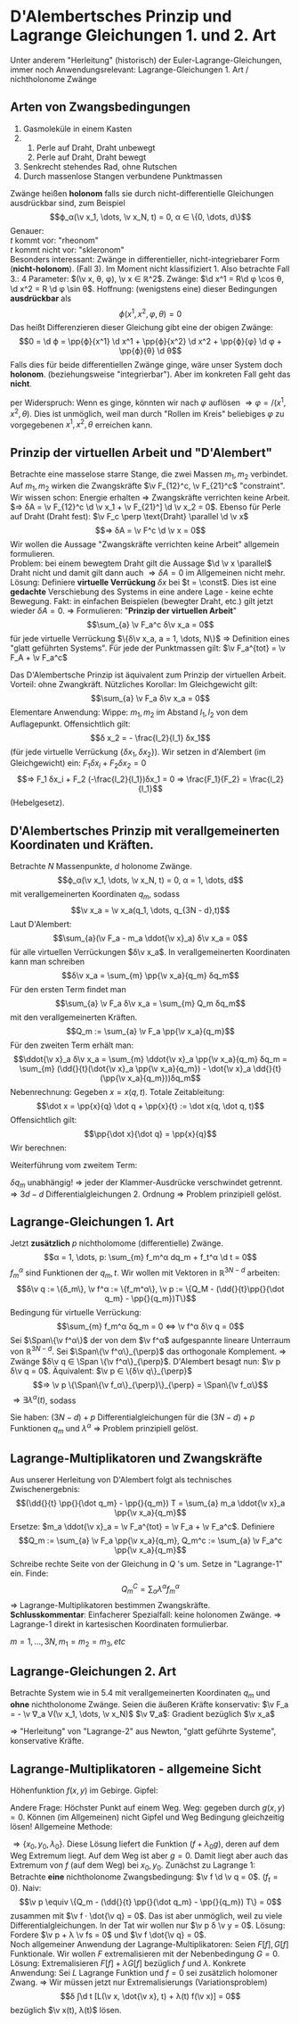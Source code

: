 * D'Alembertsches Prinzip und Lagrange Gleichungen 1. und 2. Art
  Unter anderem "Herleitung" (historisch) der Euler-Lagrange-Gleichungen, immer noch Anwendungsrelevant: Lagrange-Gleichungen 1. Art / nichtholonome Zwänge
** Arten von Zwangsbedingungen
   1. Gasmoleküle in einem Kasten
   2.
	  1. Perle auf Draht, Draht unbewegt
	  2. Perle auf Draht, Draht bewegt
   3. Senkrecht stehendes Rad, ohne Rutschen
   4. Durch massenlose Stangen verbundene Punktmassen
   Zwänge heißen *holonom* falls sie durch nicht-differentielle Gleichungen ausdrückbar sind, zum Beispiel
   \[ϕ_α(\v x_1, \dots, \v x_N, t) = 0, α ∈ \{0, \dots, d\}\]
   Genauer: \\
   $t$ kommt vor: "rheonom" \\
   $t$ kommt nicht vor: "skleronom" \\
   Besonders interessant: Zwänge in differentieller, nicht-integriebarer Form (*nicht-holonom*). (Fall 3).
   Im Moment nicht klassifiziert 1. Also betrachte Fall 3.:
   4 Parameter: $(\v x, θ, φ), \v x ∈ ℝ^2$. Zwänge: $\d x^1 = R\d φ \cos θ, \d x^2 = R \d φ \sin θ$. Hoffnung: (wenigstens eine) dieser Bedingungen *ausdrückbar* als
   \[ϕ(x^1, x^2, φ, θ) = 0\]
   Das heißt Differenzieren dieser Gleichung gibt eine der obigen Zwänge:
   \[0 = \d ϕ = \pp{ϕ}{x^1} \d x^1 + \pp{ϕ}{x^2} \d x^2 + \pp{ϕ}{φ} \d φ + \pp{ϕ}{θ} \d θ\]
   Falls dies für beide differentiellen Zwänge ginge, wäre unser System doch *holonom*. (beziehungsweise "integrierbar").
   Aber im konkreten Fall geht das *nicht*.
   #+begin_proof latex
   per Widerspruch: Wenn es ginge, könnten wir nach $φ$ auflösen $⇒ φ = /(x^1, x^2, θ)$. Dies ist unmöglich,
   weil man durch "Rollen im Kreis" beliebiges $φ$ zu vorgegebenen $x^1, x^2, θ$ erreichen kann.
   #+end_proof
** Prinzip der virtuellen Arbeit und "D'Alembert"
   Betrachte eine masselose starre Stange, die zwei Massen $m_1, m_2$ verbindet. Auf $m_1, m_2$ wirken die Zwangskräfte $\v F_{12}^c, \v F_{21}^c$ "constraint".
   Wir wissen schon: Energie erhalten $⇒$ Zwangskräfte verrichten keine Arbeit. $⇒ δA = \v F_{12}^c \d \v x_1 + \v F_{21}^] \d \v x_2 = 0$.
   Ebenso für Perle auf Draht (Draht fest): $\v F_c \perp \text{Draht} \parallel \d \v x$
   \[⇒ δA = \v F^c \d \v x = 0\]
   Wir wollen die Aussage "Zwangskräfte verrichten keine Arbeit" allgemein formulieren. \\
   Problem: bei einem bewegtem Draht gilt die Aussage $\d \v x \parallel$ Draht nicht
   und damit gilt dann auch $⇒ δA = 0$ im Allgemeinen nicht mehr. \\
   Lösung: Definiere *virtuelle Verrückung* $δx$ bei $t = \const$. Dies ist eine *gedachte* Verschiebung des Systems in eine andere Lage - keine echte Bewegung.
   Fakt: in einfachen Beispielen (bewegter Draht, etc.) gilt jetzt wieder $δA = 0$.	$⇒$ Formulieren: "*Prinzip der virtuellen Arbeit*"
   \[\sum_{a} \v F_a^c δ\v x_a = 0\]
   für jede virtuelle Verrückung $\{δ\v x_a, a = 1, \dots, N\}$
   $⇒$ Definition eines "glatt geführten Systems".
   Für jede der Punktmassen gilt: $\v F_a^{tot} = \v F_A + \v F_a^c$
   \begin{align*}
   ⇒ \sum_{a}(\v F_a - \v F_a^{tot}) δ\v x_a = 0 \\
   ⇒ \sum_{a}(\v F_a - m_a \ddot{\v x}_a) δ\v x_a = 0 \tag{d'Alembertsches Prinzip}
   \end{align*}
   Das D'Alembertsche Prinzip ist äquivalent zum Prinzip der virtuellen Arbeit. Vorteil: ohne Zwangkräft.
   Nützliches Korollar: Im Gleichgewicht gilt:
   \[\sum_{a} \v F_a δ\v x_a = 0\]
   Elementare Anwendung: Wippe: $m_1, m_2$ im Abstand $l_1, l_2$ von dem Auflagepunkt.
   Offensichtlich gilt:
   \[δ x_2 = - \frac{l_2}{l_1} δx_1\]
   (für jede virtuelle Verrückung $\{δx_1, δx_2\}$). Wir setzen in d'Alembert (im Gleichgewicht) ein: $F_1 δx_i + F_2δx_2 = 0$
   \[⇒ F_1 δx_i + F_2 (-\frac{l_2}{l_1})δx_1 = 0 ⇒ \frac{F_1}{F_2} = \frac{l_2}{l_1}\]
   (Hebelgesetz).
** D'Alembertsches Prinzip mit verallgemeinerten Koordinaten und Kräften.
   Betrachte $N$ Massenpunkte, $d$ holonome Zwänge.
   \[ϕ_α(\v x_1, \dots, \v x_N, t) = 0, α = 1, \dots, d\]
   mit verallgemeinerten Koordinaten $q_m$, sodass
   \[\v x_a = \v x_a(q_1, \dots, q_{3N - d},t)\]
   Laut D'Alembert:
   \[\sum_{a}(\v F_a - m_a \ddot{\v x}_a) δ\v x_a = 0\]
   für alle virtuellen Verrückungen $δ\v x_a$. In verallgemeinerten Koordinaten kann man schreiben
   \[δ\v x_a = \sum_{m} \pp{\v x_a}{q_m} δq_m\]
   Für den ersten Term findet man
   \[\sum_{a} \v F_a δ\v x_a = \sum_{m} Q_m δq_m\]
   mit den verallgemeinerten Kräften.
   \[Q_m := \sum_{a} \v F_a \pp{\v x_a}{q_m}\]
   Für den zweiten Term erhält man:
   \[\ddot{\v x}_a δ\v x_a = \sum_{m} \ddot{\v x}_a \pp{\v x_a}{q_m} δq_m = \sum_{m} (\dd{}{t}(\dot{\v x}_a \pp{\v x_a}{q_m}) - \dot{\v x}_a \dd{}{t}(\pp{\v x_a}{q_m}))δq_m\]
   Nebenrechnung: Gegeben $x = x(q, t)$. Totale Zeitableitung:
   \[\dot x = \pp{x}{q} \dot q + \pp{x}{t} := \dot x(q, \dot q, t)\]
   Offensichtlich gilt:
   \[\pp{\dot x}{\dot q} = \pp{x}{q}\]
   Wir berechnen:
   \begin{align*}
   \dd{}{t}(\pp{x}{q}) &= \frac{\partial^2 x}{\partial q^2} \dot q + \frac{\partial^2 x}{\partial q \partial t} \tag{A} \\
   \pp{\dot x}{q} &= \frac{\partial^2 x}{\partial q^2} \dot q + \frac{\partial^2 x}{\partial q \partial t} \tag{B} \\
   ⇒ \dd{}{t}(\pp{x}{q})&= \pp{\dot x}{q}
   \end{align*}
   Weiterführung vom zweitem Term:
   \begin{align*}
   \ddot{\v x}_a δ\v x_a &= \sum_{m} (\dd{}{t}(\dot{\v x}_a \pp{\dot{\v x}_a}{\dot q_m}) - \dot{\v x}_a \pp{\dot{\v x}_a}{q_m})δq_m \\
   ⇒ \sum_{a} m_a \ddot{\v x}_a δ\v x_a &= \sum_{m,a} m_a (\dd{}{t}(\dot{\v x}_a \pp{\dot{\v x}_a}{\dot q_m}) - \dot{\v x}_a \pp{\dot{\v x}_a}{q_m})δq_m \\
   &= \sum_{m,a} m_a (\dd{}{t}\pp{}{\dot q_m}(\frac{1}{2} \dot{\v x}_a^2) - \pp{}{q_m}(\frac{1}{2}\dot{\v x}_a^2))δq_m \\
   &= \sum_{m} (\dd{}{t}\pp{}{\dot q_m} - \pp{}{q_m})T δq_m, \quad T = \sum_{a} \frac{1}{2}m_a \dot{\v x}_a^2 \\
   \intertext{Zusammen mit 1. Term folgt:}
   0 &= \sum_{m}(Q_m - (\dd{}{t}\pp{}{\dot q_m} - \pp{}{q_m})T)δ q_m \\
   \end{align*}
   $δ q_m$ unabhängig! $⇒$ jeder der Klammer-Ausdrücke verschwindet getrennt.
   $⇒ 3d -d$ Differentialgleichungen 2. Ordnung $⇒$ Problem prinzipiell gelöst.
** Lagrange-Gleichungen 1. Art
   Jetzt *zusätzlich* $p$ nichtholomome (differentielle) Zwänge.
   \[α = 1, \dots, p: \sum_{m} f_m^α dq_m + f_t^α \d t = 0\]
   $f_m^α$ sind Funktionen der $q_m, t$. Wir wollen mit Vektoren in $ℝ^{3N - d}$ arbeiten:
   \[δ\v q := \{δ_m\}, \v f^α := \{f_m^α\}, \v p := \{Q_M - (\dd{}{t}\pp{}{\dot q_m} - \pp{}{q_m})T\}\]
   Bedingung für virtuelle Verrückung:
   \[\sum_{m} f_m^α δq_m = 0 ⇔ \v f^α δ\v q = 0\]
   Sei $\Span\{\v f^α\}$ der von dem $\v f^α$ aufgespannte lineare Unterraum von $ℝ^{3N - d}$.
   Sei $\Span\{\v f^α\}_{\perp}$ das orthogonale Komplement. $⇒$ Zwänge $δ\v q ∈ \Span \{\v f^α\}_{\perp}$.
   D'Alembert besagt nun: $\v p δ\v q = 0$. Äquivalent: $\v p ∈ \{δ\v q\}_{\perp}$
   \[⇒ \v p \{\Span\{\v f_α\}_{\perp}\}_{\perp} = \Span\{\v f_α\}\]
   $⇒ ∃ λ^α(t)$, sodass
   \begin{align*}
   Q_m - (\dd{}{t}\pp{}{\dot q_m} - \pp{}{q_m})T + \sum_{α} λ^α f_m^α &= 0 \\
   \sum_{m} f_m^α \dot q_m + f^α_t &= 0
   \end{align*}
   Sie haben: $(3N - d) + p$ Differentialgleichungen für die $(3N - d) + p$ Funktionen $q_m$ und $λ^α$
   $⇒$ Problem prinzipiell gelöst.
** Lagrange-Multiplikatoren und Zwangskräfte
   Aus unserer Herleitung von D'Alembert folgt als technisches Zwischenergebnis:
   \[(\dd{}{t} \pp{}{\dot q_m} - \pp{}{q_m}) T = \sum_{a} m_a \ddot{\v x}_a \pp{\v x_a}{q_m}\]
   Ersetze: $m_a \ddot{\v x}_a = \v F_a^{tot} = \v F_a + \v F_a^c$. Definiere
   \[Q_m := \sum_{a} \v F_a \pp{\v x_a}{q_m}, Q_m^c := \sum_{a} \v F_a^c \pp{\v x_a}{q_m}\]
   Schreibe rechte Seite von der Gleichung in $Q$ 's um. Setze in "Lagrange-1" ein. Finde:
   \[Q_m^C= \sum_{α} λ^α f_m^α\]
   $⇒$ Lagrange-Multiplikatoren bestimmen Zwangskräfte. \\
   *Schlusskommentar*: Einfacherer Spezialfall: keine holonomen Zwänge. $⇒$ Lagrange-1 direkt in kartesischen Koordinaten formulierbar.
   \begin{align*}
   F_m - m_m \ddot x_m + \sum_{α} λ^α f^α_m &= 0 \\
   \sum_{m = 1}^{3N} f_m^α \dot x_m + f_t^α &= 0
   \end{align*}
   $m = 1, \dots, 3N, m_1 = m_2 = m_3, etc$
** Lagrange-Gleichungen 2. Art
   Betrachte System wie in 5.4 mit verallgemeinerten Koordinaten $q_m$ und *ohne* nichtholonome Zwänge. Seien die äußeren Kräfte konservativ: $\v F_a = - \v ∇_a V(\v x_1, \dots, \v x_N)$
   $\v ∇_a$: Gradient bezüglich $\v x_a$
   \begin{align*}
   ⇒ Q_m &= \sum_{a} \v F_a \pp{\v x_a}{q_m} = -\sum_{a} (\v ∇_a V)\pp{\v x_a}{q_m} = -\pp{V}{q_m} \\
   &= (\dd{}{t} \pp{}{\dot q_m} - \pp{}{q_m})V \\
   \intertext{D'Alembert sagt:}
   Q_m - (\dd{}{t} \pp{}{\dot q_m} - \pp{q_m}{})T &= 0 \\
   ⇒ (\dd{}{t}\pp{}{\dot q_m} - \pp{}{q_m})V - (\dd{}{t}\pp{}{\dot q_m} - \pp{}{q_m})T &= 0 \\
   \string(\dd{}{t}\pp{}{\dot q_m} - \pp{}{q_m}\string)(V - T) &= 0 \\
   \string(\dd{}{t}\pp{}{\dot q_m} - \pp{}{q_m}\string)(L) &= 0 \\
   \end{align*}
   $⇒$ "Herleitung" von "Lagrange-2" aus Newton, "glatt geführte Systeme", konservative Kräfte.
** Lagrange-Multiplikatoren - allgemeine Sicht
   Höhenfunktion $f(x, y)$ im Gebirge. Gipfel:
   \begin{align*}
   \pp{f}{x} &= 0 \\
   \pp{f}{y} &= 0 \\
   \end{align*}
   Andere Frage: Höchster Punkt auf einem Weg. Weg: gegeben durch $g(x, y) = 0$. Können (im Allgemeinen) nicht Gipfel und Weg Bedingung gleichzeitig lösen!
   Allgemeine Methode:
   \begin{align*}
   \pp{}{x}(f + λ g) &= 0 \\
   \pp{}{y}(f + λ g) &= 0 \\
   g(x, y) &= 0 (⇔ \pp{}{λ}(f + λg) = 0)
   \end{align*}
   $⇒ \{x_0, y_0, λ_0\}$. Diese Lösung liefert die Funktion $(f + λ_0 g)$, deren auf dem Weg Extremum liegt. Auf dem Weg ist aber $g = 0$. Damit liegt aber auch das Extremum von $f$ (auf dem Weg) bei $x_0, y_0$.
   Zunächst zu Lagrange 1: Betrachte *eine* nichtholonome Zwangsbedingung: $\v f \d \v q = 0$. ($f_t = 0$). Naiv:
   \[\v p \equiv \{Q_m - (\dd{}{t} \pp{}{\dot q_m} - \pp{}{q_m}) T\} = 0\]
   zusammen mit $\v f · \dot{\v q} = 0$. Das ist aber unmöglich, weil zu viele Differentialgleichungen. In der Tat wir wollen nur $\v p δ \v y = 0$.
   Lösung: Fordere $\v p + λ \v fs = 0$ und $\v f \dot{\v q} = 0$. \\
   Noch allgemeiner Anwendung der Lagrange-Multiplikatoren: Seien $F[f], G[f]$ Funktionale. Wir wollen $F$ extremalisieren mit der Nebenbedingung $G = 0$.
   Lösung: Extremalisieren $F[f] + λG[f]$ bezüglich $f$ und $λ$. Konkrete Anwendung: Sei $L$ Lagrange Funktion und $f = 0$ sei zusätzlich holomoner Zwang.
   $⇒$ Wir müssen jetzt nur	Extremalisierungs (Variationsproblem)
   \[δ ∫\d t [L(\v x, \dot{\v x}, t) + λ(t) f(\v x)] = 0\]
   bezüglich $\v x(t), λ(t)$ lösen.
